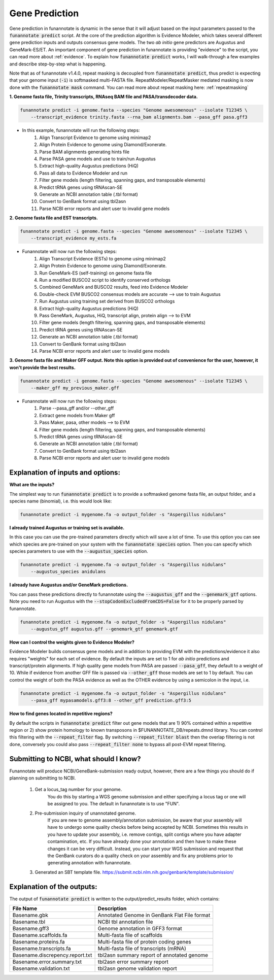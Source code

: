 
.. _predict:

Gene Prediction
================================
 
Gene prediction in funannotate is dynamic in the sense that it will adjust based on the input parameters passed to the :code:`funannotate predict` script. At the core of the prediction algorithm is Evidence Modeler, which takes several different gene prediction inputs and outputs consensus gene models. The two *ab initio* gene predictors are Augustus and GeneMark-ES/ET. An important component of gene prediction in funannotate is providing "evidence" to the script, you can read more about :ref:`evidence`. To explain how :code:`funannotate predict` works, I will walk-through a few examples and describe step-by-step what is happening.

Note that as of funannotate v1.4.0, repeat masking is decoupled from :code:`funannotate predict`, thus predict is expecting that your genome input (:code:`-i`) is softmasked multi-FASTA file.  RepeatModeler/RepeatMasker mediated masking is now done with the :code:`funannotate mask` command. You can read more about repeat masking here: :ref:`repeatmasking`

**1. Genome fasta file, Trinity transcripts, RNAseq BAM file and PASA/transdecoder data.**

.. code-block:: none

    funannotate predict -i genome.fasta --species "Genome awesomenous" --isolate T12345 \
        --transcript_evidence trinity.fasta --rna_bam alignments.bam --pasa_gff pasa.gff3

- In this example, funannotate will run the following steps:
    1. Align Transcript Evidence to genome using minimap2
    2. Align Protein Evidence to genome using Diamond/Exonerate.
    3. Parse BAM alignments generating hints file
    4. Parse PASA gene models and use to train/run Augustus
    5. Extract high-quality Augustus predictions (HiQ)
    6. Pass all data to Evidence Modeler and run
    7. Filter gene models (length filtering, spanning gaps, and transposable elements)
    8. Predict tRNA genes using tRNAscan-SE
    9. Generate an NCBI annotation table (.tbl format)
    10. Convert to GenBank format using tbl2asn
    11. Parse NCBI error reports and alert user to invalid gene models


**2. Genome fasta file and EST transcripts.**

.. code-block:: none

    funannotate predict -i genome.fasta --species "Genome awesomenous" --isolate T12345 \
        --transcript_evidence my_ests.fa
        
- Funannotate will now run the following steps:
    1. Align Transcript Evidence (ESTs) to genome using minimap2
    2. Align Protein Evidence to genome using Diamond/Exonerate.
    3. Run GeneMark-ES (self-training) on genome fasta file
    4. Run a modified BUSCO2 script to identify conserved orthologs
    5. Combined GeneMark and BUSCO2 results, feed into Evidence Modeler
    6. Double-check EVM BUSCO2 consensus models are accurate --> use to train Augustus
    7. Run Augustus using training set derived from BUSCO2 orthologs
    8. Extract high-quality Augustus predictions (HiQ)
    9. Pass GeneMark, Augustus, HiQ, transcript align, protein align --> to EVM
    10. Filter gene models (length filtering, spanning gaps, and transposable elements)
    11. Predict tRNA genes using tRNAscan-SE
    12. Generate an NCBI annotation table (.tbl format)
    13. Convert to GenBank format using tbl2asn
    14. Parse NCBI error reports and alert user to invalid gene models
    
**3. Genome fasta file and Maker GFF output. Note this option is provided out of convenience for the user, however, it won't provide the best results.**

.. code-block:: none

    funannotate predict -i genome.fasta --species "Genome awesomenous" --isolate T12345 \
        --maker_gff my_previous_maker.gff


- Funannotate will now run the following steps:
    1. Parse --pasa_gff and/or --other_gff
    2. Extract gene models from Maker gff
    3. Pass Maker, pasa, other models --> to EVM
    4. Filter gene models (length filtering, spanning gaps, and transposable elements)
    5. Predict tRNA genes using tRNAscan-SE
    6. Generate an NCBI annotation table (.tbl format)
    7. Convert to GenBank format using tbl2asn
    8. Parse NCBI error reports and alert user to invalid gene models


Explanation of inputs and options:
^^^^^^^^^^^^^^^^^^^^^^^^^^^^^^^^^^^^
**What are the inputs?**

The simplest way to run :code:`funannotate predict` is to provide a softmasked genome fasta file, an output folder, and a species name (binomial), i.e. this would look like:

.. code-block:: none

    funannotate predict -i mygenome.fa -o output_folder -s "Aspergillus nidulans"
           
**I already trained Augustus or training set is available.**

In this case you can use the pre-trained parameters directly which will save a lot of time. To use this option you can see which species are pre-trained on your system with the :code:`funannotate species` option.  Then you can specify which species parameters to use with the :code:`--augustus_species` option.

.. code-block:: none
    
    funannotate predict -i mygenome.fa -o output_folder -s "Aspergillus nidulans"
        --augustus_species anidulans
        
**I already have Augustus and/or GeneMark predictions.**

You can pass these predictions directly to funannotate using the :code:`--augustus_gff` and the :code:`--genemark_gtf` options. Note you need to run Augustus with the :code:`--stopCodonExcludedFromCDS=False` for it to be properly parsed by funannotate.

.. code-block:: none
    
    funannotate predict -i mygenome.fa -o output_folder -s "Aspergillus nidulans"
        --augustus_gff augustus.gff --genemark_gtf genemark.gtf

**How can I control the weights given to Evidence Modeler?**

Evidence Modeler builds consensus gene models and in addition to providing EVM with the predictions/evidence it also requires "weights" for each set of evidence. By default the inputs are set to 1 for *ab initio* predictions and transcript/protein alignments. If high quality gene models from PASA are passed :code:`--pasa_gff`, they default to a weight of 10. While if evidence from another GFF file is passed via :code:`--other_gff` those models are set to 1 by default.  You can control the weight of both the PASA evidence as well as the OTHER evidence by using a semicolon in the input, i.e.

.. code-block:: none
    
    funannotate predict -i mygenome.fa -o output_folder -s "Aspergillus nidulans"
        --pasa_gff mypasamodels.gff3:8 --other_gff prediction.gff3:5

**How to find genes located in repetitive regions?**

By default the scripts in :code:`funannotate predict` filter out gene models that are 1) 90% contained within a repetitive region or 2) show protein homology to known transposons in $FUNANNOTATE_DB/repeats.dmnd library. You can control this filtering with the :code:`--repeat_filter` flag. By switching :code:`--repeat_filter blast` then the overlap filtering is not done, conversely you could also pass :code:`--repeat_filter none` to bypass all post-EVM repeat filtering.
      
Submitting to NCBI, what should I know?
^^^^^^^^^^^^^^^^^^^^^^^^^^^^^^^^^^^^^^^^^^

Funannotate will produce NCBI/GeneBank-submission ready output, however, there are a few things you should do if planning on submitting to NCBI.

    1. Get a locus_tag number for your genome.
        You do this by starting a WGS genome submission and either specifying a locus tag or one will be assigned to you. The default in funannotate is to use "FUN". 
        
    2. Pre-submission inquiry of unannotated genome.
        If you are new to genome assembly/annotation submission, be aware that your assembly will have to undergo some quality checks before being accepted by NCBI. Sometimes this results in you have to update your assembly, i.e. remove contigs, split contigs where you have adapter contamination, etc. If you have already done your annotation and then have to make these changes it can be very difficult. Instead, you can start your WGS submission and request that the GenBank curators do a quality check on your assembly and fix any problems prior to generating annotation with funannotate. 
    
    3. Generated an SBT template file. https://submit.ncbi.nlm.nih.gov/genbank/template/submission/
    
Explanation of the outputs:
^^^^^^^^^^^^^^^^^^^^^^^^^^^^^^
The output of :code:`funannotate predict` is written to the output/predict_results folder, which contains:

+---------------------------------+----------------------------------------------+
| **File Name**                   | **Description**                              |
+---------------------------------+----------------------------------------------+
| Basename.gbk                    | Annotated Genome in GenBank Flat File format |
+---------------------------------+----------------------------------------------+
| Basename.tbl                    | NCBI tbl annotation file                     |
+---------------------------------+----------------------------------------------+
| Basename.gff3                   | Genome annotation in GFF3 format             |
+---------------------------------+----------------------------------------------+
| Basename.scaffolds.fa           | Multi-fasta file of scaffolds                |
+---------------------------------+----------------------------------------------+
| Basename.proteins.fa            | Multi-fasta file of protein coding genes     |
+---------------------------------+----------------------------------------------+
| Basename.transcripts.fa         | Multi-fasta file of transcripts (mRNA)       |
+---------------------------------+----------------------------------------------+
| Basename.discrepency.report.txt | tbl2asn summary report of annotated genome   |
+---------------------------------+----------------------------------------------+
| Basename.error.summary.txt      | tbl2asn error summary report                 |
+---------------------------------+----------------------------------------------+
| Basename.validation.txt         | tbl2asn genome validation report             |
+---------------------------------+----------------------------------------------+



